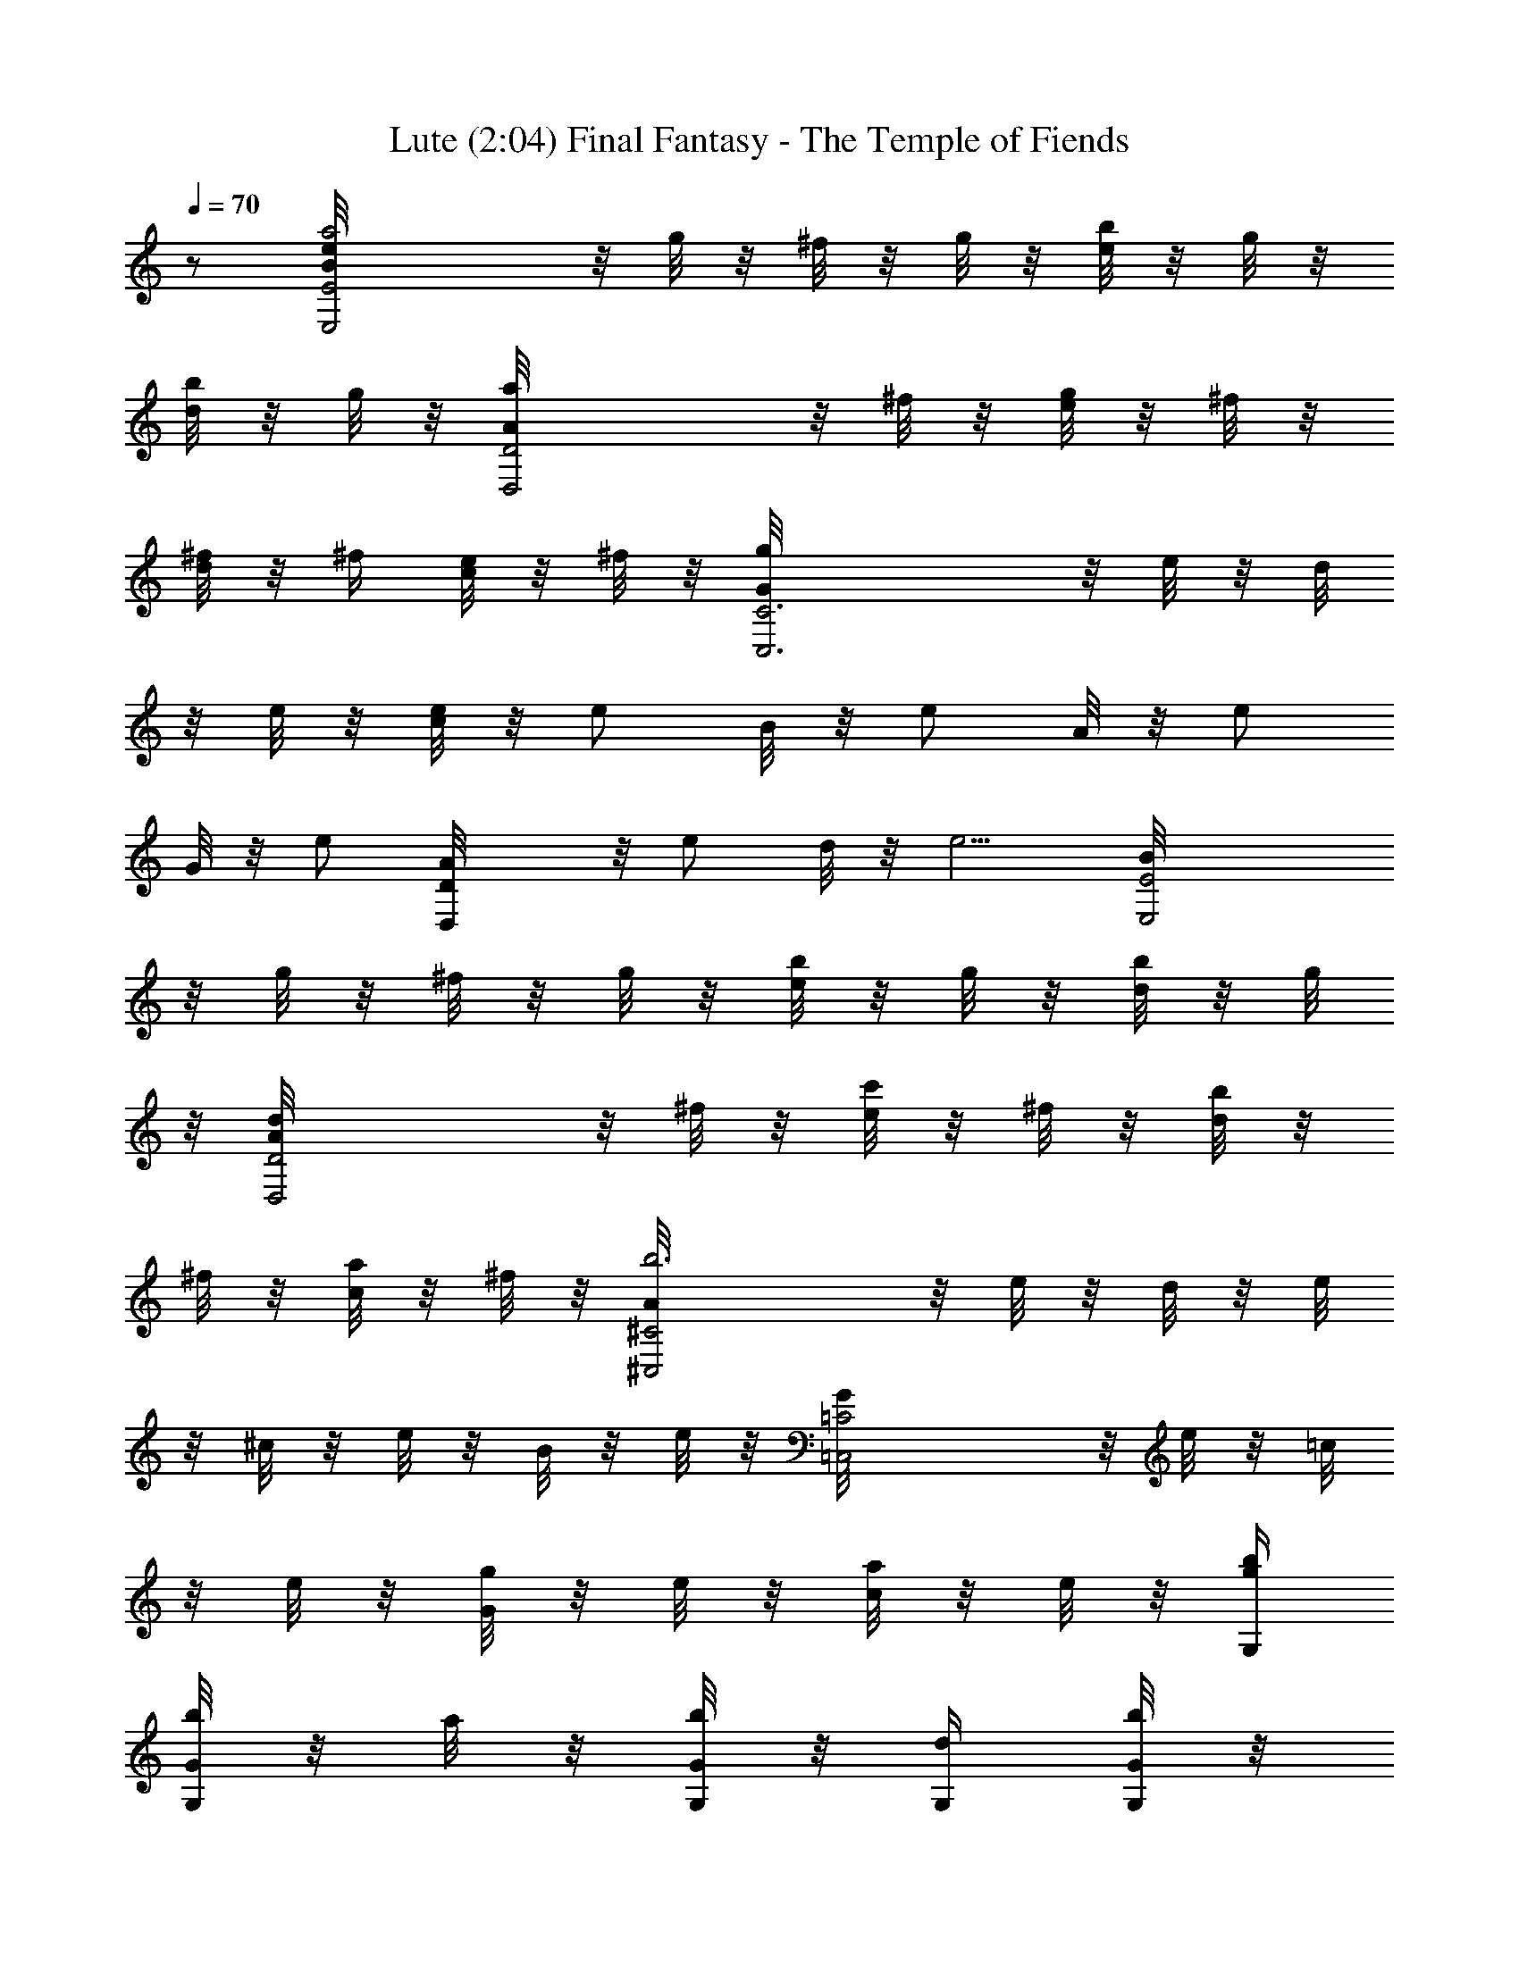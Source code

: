 X:1
T:Lute (2:04) Final Fantasy - The Temple of Fiends
Z:Arranged & transcribed by Angrim of Vilya
%  Original file:ff1_temple.mid
%  Transpose:0
L:1/4
Q:70
K:C
z/2 [E2B/8eE,2a2] z/8 g/8 z/8 ^f/8 z/8 g/8 z/8 [e/8b/2] z/8 g/8 z/8
[d/8b/2] z/8 g/8 z/8 [D2A/8a/2D,2] z/8 ^f/8 z/8 [e/8g/2] z/8 ^f/8 z/8
[d/8^f/4] z/8 ^f/4 [c/8e/2] z/8 ^f/8 z/8 [C3G/8gC,3] z/8 e/8 z/8 d/8
z/8 e/8 z/8 [c/8e/4] z/8 [e/2z/4] B/8 z/8 [e/2z/4] A/8 z/8 [e/2z/4]
G/8 z/8 [e/2z/4] [DA/8D,] z/8 [e/2z/4] d/8 z/8 [e5/4z/4] [E2B/8E,2]
z/8 g/8 z/8 ^f/8 z/8 g/8 z/8 [e/8b/2] z/8 g/8 z/8 [d/8b/2] z/8 g/8
z/8 [D2A/8d/2D,2] z/8 ^f/8 z/8 [e/8c'/2] z/8 ^f/8 z/8 [d/8b/2] z/8
^f/8 z/8 [c/8a/2] z/8 ^f/8 z/8 [^C2A/8b3^C,2] z/8 e/8 z/8 d/8 z/8 e/8
z/8 ^c/8 z/8 e/8 z/8 B/8 z/8 e/8 z/8 [=C2G/8=C,2] z/8 e/8 z/8 =c/8
z/8 e/8 z/8 [G/8g/2] z/8 e/8 z/8 [c/8a/2] z/8 e/8 z/8 [G,/4g/4b/4]
[G/8b/2G,/8] z/8 a/8 z/8 [G/8b/4G,/8] z/8 [G,/4d/2] [G/8b/8G,/8] z/8
[a/8g/2] z/8 [G/8b/8G,/8] z/8 [D/4^f/2D,/4] [A/8a/8A,/8] z/8 [g/8e/2]
z/8 [A/8a/8A,/8] z/8 [D/4D,/4^f/2] [A/8a/8A,/8] z/8 [g/2z/4]
[A/8a/8A,/8] z/8 [E/4eE,/4] [B/8g/8B,/8] z/8 ^f/8 z/8 [B/8g/8B,/8]
z/8 [E/4E,/4b] [B/8g/8B,/8] z/8 ^f/8 z/8 [B/8g/8B,/8] z/8 [B,/4d3/2]
[B/8^f/8B,/8] z/8 e/8 z/8 [B/8^f/8B,/8] z/8 B,/4 [B/8^f/8B,/8] z/8
[e/8b/2] z/8 [B/8^f/8B,/8] z/8 [C/4e/4C,/4c'/2] [c/8g/8C/8] z/8
[^f/8e/2] z/8 [c/8g/8C/8] z/8 [C/4C,/4b/2] [c/8g/8C/8] z/8 [^f/8a/2]
z/8 [c/8g/8C/8] z/8 [F/4a/4F,/4=f] [c/8c'/8C/8] z/8 b/8 z/8
[c/8c'/8C/8] z/8 [F/4F,/4g/2] [c/8c'/8C/8] z/8 [b/8a/2] z/8
[c/8c'/8C/8] z/8 [D/4A/4D,/4g/2] [d/8a/8D/8] z/8 [c/8g3/4C/8] z/8
[D/8A/8D,/8] z/8 [d/8a/8D/8] z/8 [c3/8g3/4C3/8] z/8 [d/8a/8D/8] z/8
[A/4d/4A,/4^f/4] [^f3/4d/8^F/8] z/8 [e/8c'/8E/8] z/8 [A/8d/8A,/8] z/8
[^f3/4d/8^F/8] z/8 [e/2c'/2E/2] [^f/4^F/8d/8] z/8 [E2B/8E,2ea2] z/8
g/8 z/8 ^f/8 z/8 g/8 z/8 [e/8B/2] z/8 g/8 z/8 [d/8b/2] z/8 g/8 z/8
[D2A/8D,2a/2] z/8 ^f/8 z/8 [e/8g/2] z/8 ^f/8 z/8 [d/8^f/4] z/8 ^f/4
[c/8e/2] z/8 ^f/8 z/8 [C3G/8C,3g] z/8 e/8 z/8 d/8 z/8 e/8 z/8
[c/8e/4] z/8 [e/2z/4] B/8 z/8 [e/2z/4] A/8 z/8 [e/2z/4] G/8 z/8
[e/2z/4] [DA/8D,] z/8 [e/2z/4] d/8 z/8 [e5/4z/4] [E2B/8E,2] z/8 g/8
z/8 ^f/8 z/8 g/8 z/8 [e/8B/2] z/8 g/8 z/8 [d/8b/2] z/8 g/8 z/8
[D2A/8D,2d/2] z/8 ^f/8 z/8 [e/8c'/2] z/8 ^f/8 z/8 [d/8b/2] z/8 ^f/8
z/8 [c/8a/2] z/8 ^f/8 z/8 [^C2A/8^C,2b3] z/8 e/8 z/8 d/8 z/8 e/8 z/8
^c/8 z/8 e/8 z/8 B/8 z/8 e/8 z/8 [=C2G/8=C,2] z/8 e/8 z/8 =c/8 z/8
e/8 z/8 [G/8g/2] z/8 e/8 z/8 [c/8a/2] z/8 e/8 z/8 [G,/4g/4b/4]
[G/8b/2G,/8] z/8 a/8 z/8 [G/8b/4G,/8] z/8 [G,/4d/2] [G/8b/8G,/8] z/8
[a/8g/2] z/8 [G/8b/8G,/8] z/8 [D/4^f/2D,/4] [A/8a/8A,/8] z/8 [g/8e/2]
z/8 [A/8a/8A,/8] z/8 [D/4D,/4^f/2] [A/8a/8A,/8] z/8 [g/2z/4]
[A/8a/8A,/8] z/8 [E/4eE,/4] [B/8g/8B,/8] z/8 ^f/8 z/8 [B/8g/8B,/8]
z/8 [E/4E,/4B/4b] [B/2g/8B,/8] z/8 ^f/8 z/8 [B/4g/8B,/8] z/8
[B,/4d3/2] [B/8^f/8B,/8] z/8 e/8 z/8 [B/8^f/8B,/8] z/8 B,/4
[B/8^f/8B,/8] z/8 [e/8B/4b/2] z/8 [B/4^f/8B,/8] z/8
[C/4e/4C,/4c/4c'/2] [c/4g/8C/8] z/8 [^f/8e/2] z/8 [c/8g/8C/8] z/8
[C/4C,/4b/2] [c/8g/8C/8] z/8 [^f/8a/2] z/8 [c/8g/8C/8] z/8
[=F/4a/4F,/4=f] [c/8c'/8C/8] z/8 b/8 z/8 [c/8c'/8C/8] z/8
[F/4F,/4g/2] [c/8c'/8C/8] z/8 [b/8a/2] z/8 [c/8c'/8C/8] z/8
[D/4A/4D,/4g/2] [d/8a/8D/8] z/8 [c/8g3/4C/8] z/8 [D/8A/8D,/8] z/8
[d/8a/8D/8] z/8 [c3/8g3/4C3/8] z/8 [d/8a/8D/8] z/8 [A/4d/4A,/4^f/4]
[^f3/4d/8^F/8] z/8 [e/8c'/8E/8] z/8 [A/8d/8A,/8] z/8 [^f3/4d/8^F/8]
z/8 [e/2c'/2E/2] [^f/4^F/8d/8] z/8 [E2B/8eE,2a2] z/8 g/8 z/8 ^f/8 z/8
g/8 z/8 [e/8b/2] z/8 g/8 z/8 [d/8b/2] z/8 g/8 z/8 [D2A/8a/2D,2] z/8
^f/8 z/8 [e/8g/2] z/8 ^f/8 z/8 [d/8^f/4] z/8 ^f/4 [c/8e/2] z/8 ^f/8
z/8 [C3G/8gC,3] z/8 e/8 z/8 d/8 z/8 e/8 z/8 [c/8e/4] z/8 [e/2z/4] B/8
z/8 [e/2z/4] A/8 z/8 [e/2z/4] G/8 z/8 [e/2z/4] [DA/8D,] z/8 [e/2z/4]
d/8 z/8 [e5/4z/4] [E2B/8E,2] z/8 g/8 z/8 ^f/8 z/8 g/8 z/8 [e/8b/2]
z/8 g/8 z/8 [d/8b/2] z/8 g/8 z/8 [D2A/8d/2D,2] z/8 ^f/8 z/8 [e/8c'/2]
z/8 ^f/8 z/8 [d/8b/2] z/8 ^f/8 z/8 [c/8a/2] z/8 ^f/8 z/8
[^C2A/8b3^C,2] z/8 e/8 z/8 d/8 z/8 e/8 z/8 ^c/8 z/8 e/8 z/8 B/8 z/8
e/8 z/8 [=C2G/8=C,2] z/8 e/8 z/8 =c/8 z/8 e/8 z/8 [G/8g/2] z/8 e/8
z/8 [c/8a/2] z/8 e/8 z/8 [G,/4g/4b/4] [G/8b/2G,/8] z/8 a/8 z/8
[G/8b/4G,/8] z/8 [G,/4d/2] [G/8b/8G,/8] z/8 [a/8g/2] z/8 [G/8b/8G,/8]
z/8 [D/4^f/2D,/4] [A/8a/8A,/8] z/8 [g/8e/2] z/8 [A/8a/8A,/8] z/8
[D/4D,/4^f/2] [A/8a/8A,/8] z/8 [g/2z/4] [A/8a/8A,/8] z/8 [E/4eE,/4]
[B/8g/8B,/8] z/8 ^f/8 z/8 [B/8g/8B,/8] z/8 [E/4E,/4b] [B/8g/8B,/8]
z/8 ^f/8 z/8 [B/8g/8B,/8] z/8 [B,/4d3/2] [B/8^f/8B,/8] z/8 e/8 z/8
[B/8^f/8B,/8] z/8 B,/4 [B/8^f/8B,/8] z/8 [e/8b/2] z/8 [B/8^f/8B,/8]
z/8 [C/4e/4C,/4c'/2] [c/8g/8C/8] z/8 [^f/8e/2] z/8 [c/8g/8C/8] z/8
[C/4C,/4b/2] [c/8g/8C/8] z/8 [^f/8a/2] z/8 [c/8g/8C/8] z/8
[=F/4a/4F,/4=f] [c/8c'/8C/8] z/8 b/8 z/8 [c/8c'/8C/8] z/8
[F/4F,/4g/2] [c/8c'/8C/8] z/8 [b/8a/2] z/8 [c/8c'/8C/8] z/8
[D/4A/4D,/4g/2] [d/8a/8D/8] z/8 [c/8g3/4C/8] z/8 [D/8A/8D,/8] z/8
[d/8a/8D/8] z/8 [c3/8g3/4C3/8] z/8 [d/8a/8D/8] z/8 [A/4d/4A,/4^f/4]
[^f3/4d/8^F/8] z/8 [e/8c'/8E/8] z/8 [A/8d/8A,/8] z/8 [^f3/4d/8^F/8]
z/8 [e/2c'/2E/2] [^f/4^F/8d/8] z/8 [E2B/8E,2ea2] z/8 g/8 z/8 ^f/8 z/8
g/8 z/8 [e/8B/2] z/8 g/8 z/8 [d/8b/2] z/8 g/8 z/8 [D2A/8D,2a/2] z/8
^f/8 z/8 [e/8g/2] z/8 ^f/8 z/8 [d/8^f/4] z/8 ^f/4 [c/8e/2] z/8 ^f/8
z/8 [C3G/8C,3g] z/8 e/8 z/8 d/8 z/8 e/8 z/8 [c/8e/4] z/8 [e/2z/4] B/8
z/8 [e/2z/4] A/8 z/8 [e/2z/4] G/8 z/8 [e/2z/4] [DA/8D,] z/8 [e/2z/4]
d/8 z/8 [e5/4z/4] [E2B/8E,2] z/8 g/8 z/8 ^f/8 z/8 g/8 z/8 [e/8B/2]
z/8 g/8 z/8 [d/8b/2] z/8 g/8 z/8 [D2A/8D,2d/2] z/8 ^f/8 z/8 [e/8c'/2]
z/8 ^f/8 z/8 [d/8b/2] z/8 ^f/8 z/8 [c/8a/2] z/8 ^f/8 z/8
[^C2A/8^C,2b3] z/8 e/8 z/8 d/8 z/8 e/8 z/8 ^c/8 z/8 e/8 z/8 B/8 z/8
e/8 z/8 [=C2G/8=C,2] z/8 e/8 z/8 =c/8 z/8 e/8 z/8 [G/8g/2] z/8 e/8
z/8 [c/8a/2] z/8 e/8 z/8 [G,/4g/4b/4] [G/8b/2G,/8] z/8 a/8 z/8
[G/8b/4G,/8] z/8 [G,/4d/2] [G/8b/8G,/8] z/8 [a/8g/2] z/8 [G/8b/8G,/8]
z/8 [D/4^f/2D,/4] [A/8a/8A,/8] z/8 [g/8e/2] z/8 [A/8a/8A,/8] z/8
[D/4D,/4^f/2] [A/8a/8A,/8] z/8 [g/2z/4] [A/8a/8A,/8] z/8 [E/4eE,/4]
[B/8g/8B,/8] z/8 ^f/8 z/8 [B/8g/8B,/8] z/8 [E/4E,/4B/4b] [B/2g/8B,/8]
z/8 ^f/8 z/8 [B/4g/8B,/8] z/8 [B,/4d3/2] [B/8^f/8B,/8] z/8 e/8 z/8
[B/8^f/8B,/8] z/8 B,/4 [B/8^f/8B,/8] z/8 [e/8B/4b/2] z/8
[B/4^f/8B,/8] z/8 [C/4e/4C,/4c/4c'/2] [c/4g/8C/8] z/8 [^f/8e/2] z/8
[c/8g/8C/8] z/8 [C/4C,/4b/2] [c/8g/8C/8] z/8 [^f/8a/2] z/8
[c/8g/8C/8] z/8 [=F/4a/4F,/4=f] [c/8c'/8C/8] z/8 b/8 z/8 [c/8c'/8C/8]
z/8 [F/4F,/4g/2] [c/8c'/8C/8] z/8 [b/8a/2] z/8 [c/8c'/8C/8] z/8
[D/4A/4D,/4g/2] [d/8a/8D/8] z/8 [c/8g3/4C/8] z/8 [D/8A/8D,/8] z/8
[d/8a/8D/8] z/8 [c3/8g3/4C3/8] z/8 [d/8a/8D/8] z/8 [A/4d/4A,/4^f/4]
[^f3/4d/8^F/8] z/8 [e/8c'/8E/8] z/8 [A/8d/8A,/8] z/8 [^f3/4d/8^F/8]
z/8 [e/2c'/2E/2] [^f/4^F/8d/8] z/8 [E2B/8eE,2a2] z/8 g/8 z/8 ^f/8 z/8
g/8 z/8 [e/8b/2] z/8 g/8 z/8 [d/8b/2] z/8 g/8 z/8 [D2A/8a/2D,2] z/8
^f/8 z/8 [e/8g/2] z/8 ^f/8 z/8 [d/8^f/4] z/8 ^f/4 [c/8e/2] z/8 ^f/8
z/8 [C3G/8gC,3] z/8 e/8 z/8 d/8 z/8 e/8 z/8 [c/8e/4] z/8 [e/2z/4] B/8
z/8 [e/2z/4] A/8 z/8 [e/2z/4] G/8 z/8 [e/2z/4] [DA/8D,] z/8 [e/2z/4]
d/8 z/8 [e5/4z/4] [E2B/8E,2] z/8 g/8 z/8 ^f/8 z/8 g/8 z/8 [e/8b/2]
z/8 g/8 z/8 [d/8b/2] z/8 g/8 z/8 [D2A/8d/2D,2] z/8 ^f/8 z/8 [e/8c'/2]
z/8 ^f/8 z/8 [d/8b/2] z/8 ^f/8 z/8 [c/8a/2] z/8 ^f/8 z/8
[^C2A/8b3^C,2] z/8 e/8 z/8 d/8 z/8 e/8 z/8 ^c/8 z/8 e/8 z/8 B/8 z/8
e/8 z/8 [=C2G/8=C,2] z/8 e/8 z/8 =c/8 z/8 e/8 z/8 [G/8g/2] z/8 e/8
z/8 [c/8a/2] z/8 e/8 

X:2
T:Harp (2:04)
Z:Arranged & transcribed by Angrim of Vilya
%  Original file:ff1_temple.mid
%  Transpose:0
L:1/4
Q:70
K:C
z/2 [E2B/8eE,2a2] z/8 g/8 z/8 ^f/8 z/8 g/8 z/8 [e/8b/2] z/8 g/8 z/8
[d/8b/2] z/8 g/8 z/8 [D2A/8a/2D,2] z/8 ^f/8 z/8 [e/8g/2] z/8 ^f/8 z/8
[d/8^f/4] z/8 ^f/4 [c/8e/2] z/8 ^f/8 z/8 [C3G/8gC,3] z/8 e/8 z/8 d/8
z/8 e/8 z/8 [c/8e/4] z/8 [e/2z/4] B/8 z/8 [e/2z/4] A/8 z/8 [e/2z/4]
G/8 z/8 [e/2z/4] [DA/8D,] z/8 [e/2z/4] d/8 z/8 [e5/4z/4] [E2B/8E,2]
z/8 g/8 z/8 ^f/8 z/8 g/8 z/8 [e/8b/2] z/8 g/8 z/8 [d/8b/2] z/8 g/8
z/8 [D2A/8d/2D,2] z/8 ^f/8 z/8 [e/8c'/2] z/8 ^f/8 z/8 [d/8b/2] z/8
^f/8 z/8 [c/8a/2] z/8 ^f/8 z/8 [^C2A/8b3^C,2] z/8 e/8 z/8 d/8 z/8 e/8
z/8 ^c/8 z/8 e/8 z/8 B/8 z/8 e/8 z/8 [=C2G/8=C,2] z/8 e/8 z/8 =c/8
z/8 e/8 z/8 [G/8g/2] z/8 e/8 z/8 [c/8a/2] z/8 e/8 z/8 [G,/4g/4b/4]
[G/8b/2G,/8] z/8 a/8 z/8 [G/8b/4G,/8] z/8 [G,/4d/2] [G/8b/8G,/8] z/8
[a/8g/2] z/8 [G/8b/8G,/8] z/8 [D/4^f/2D,/4] [A/8a/8A,/8] z/8 [g/8e/2]
z/8 [A/8a/8A,/8] z/8 [D/4D,/4^f/2] [A/8a/8A,/8] z/8 [g/2z/4]
[A/8a/8A,/8] z/8 [E/4eE,/4] [B/8g/8B,/8] z/8 ^f/8 z/8 [B/8g/8B,/8]
z/8 [E/4E,/4b] [B/8g/8B,/8] z/8 ^f/8 z/8 [B/8g/8B,/8] z/8 [B,/4d3/2]
[B/8^f/8B,/8] z/8 e/8 z/8 [B/8^f/8B,/8] z/8 B,/4 [B/8^f/8B,/8] z/8
[e/8b/2] z/8 [B/8^f/8B,/8] z/8 [C/4e/4C,/4c'/2] [c/8g/8C/8] z/8
[^f/8e/2] z/8 [c/8g/8C/8] z/8 [C/4C,/4b/2] [c/8g/8C/8] z/8 [^f/8a/2]
z/8 [c/8g/8C/8] z/8 [F/4a/4F,/4=f] [c/8c'/8C/8] z/8 b/8 z/8
[c/8c'/8C/8] z/8 [F/4F,/4g/2] [c/8c'/8C/8] z/8 [b/8a/2] z/8
[c/8c'/8C/8] z/8 [D/4A/4D,/4g/2] [d/8a/8D/8] z/8 [c/8g3/4C/8] z/8
[D/8A/8D,/8] z/8 [d/8a/8D/8] z/8 [c3/8g3/4C3/8] z/8 [d/8a/8D/8] z/8
[A/4d/4A,/4^f/4] [^f3/4d/8^F/8] z/8 [e/8c'/8E/8] z/8 [A/8d/8A,/8] z/8
[^f3/4d/8^F/8] z/8 [e/2c'/2E/2] [^f/4^F/8d/8] z/8 [E2B/8E,2ea2] z/8
g/8 z/8 ^f/8 z/8 g/8 z/8 [e/8B/2] z/8 g/8 z/8 [d/8b/2] z/8 g/8 z/8
[D2A/8D,2a/2] z/8 ^f/8 z/8 [e/8g/2] z/8 ^f/8 z/8 [d/8^f/4] z/8 ^f/4
[c/8e/2] z/8 ^f/8 z/8 [C3G/8C,3g] z/8 e/8 z/8 d/8 z/8 e/8 z/8
[c/8e/4] z/8 [e/2z/4] B/8 z/8 [e/2z/4] A/8 z/8 [e/2z/4] G/8 z/8
[e/2z/4] [DA/8D,] z/8 [e/2z/4] d/8 z/8 [e5/4z/4] [E2B/8E,2] z/8 g/8
z/8 ^f/8 z/8 g/8 z/8 [e/8B/2] z/8 g/8 z/8 [d/8b/2] z/8 g/8 z/8
[D2A/8D,2d/2] z/8 ^f/8 z/8 [e/8c'/2] z/8 ^f/8 z/8 [d/8b/2] z/8 ^f/8
z/8 [c/8a/2] z/8 ^f/8 z/8 [^C2A/8^C,2b3] z/8 e/8 z/8 d/8 z/8 e/8 z/8
^c/8 z/8 e/8 z/8 B/8 z/8 e/8 z/8 [=C2G/8=C,2] z/8 e/8 z/8 =c/8 z/8
e/8 z/8 [G/8g/2] z/8 e/8 z/8 [c/8a/2] z/8 e/8 z/8 [G,/4g/4b/4]
[G/8b/2G,/8] z/8 a/8 z/8 [G/8b/4G,/8] z/8 [G,/4d/2] [G/8b/8G,/8] z/8
[a/8g/2] z/8 [G/8b/8G,/8] z/8 [D/4^f/2D,/4] [A/8a/8A,/8] z/8 [g/8e/2]
z/8 [A/8a/8A,/8] z/8 [D/4D,/4^f/2] [A/8a/8A,/8] z/8 [g/2z/4]
[A/8a/8A,/8] z/8 [E/4eE,/4] [B/8g/8B,/8] z/8 ^f/8 z/8 [B/8g/8B,/8]
z/8 [E/4E,/4B/4b] [B/2g/8B,/8] z/8 ^f/8 z/8 [B/4g/8B,/8] z/8
[B,/4d3/2] [B/8^f/8B,/8] z/8 e/8 z/8 [B/8^f/8B,/8] z/8 B,/4
[B/8^f/8B,/8] z/8 [e/8B/4b/2] z/8 [B/4^f/8B,/8] z/8
[C/4e/4C,/4c/4c'/2] [c/4g/8C/8] z/8 [^f/8e/2] z/8 [c/8g/8C/8] z/8
[C/4C,/4b/2] [c/8g/8C/8] z/8 [^f/8a/2] z/8 [c/8g/8C/8] z/8
[=F/4a/4F,/4=f] [c/8c'/8C/8] z/8 b/8 z/8 [c/8c'/8C/8] z/8
[F/4F,/4g/2] [c/8c'/8C/8] z/8 [b/8a/2] z/8 [c/8c'/8C/8] z/8
[D/4A/4D,/4g/2] [d/8a/8D/8] z/8 [c/8g3/4C/8] z/8 [D/8A/8D,/8] z/8
[d/8a/8D/8] z/8 [c3/8g3/4C3/8] z/8 [d/8a/8D/8] z/8 [A/4d/4A,/4^f/4]
[^f3/4d/8^F/8] z/8 [e/8c'/8E/8] z/8 [A/8d/8A,/8] z/8 [^f3/4d/8^F/8]
z/8 [e/2c'/2E/2] [^f/4^F/8d/8] z/8 [E2B/8eE,2a2] z/8 g/8 z/8 ^f/8 z/8
g/8 z/8 [e/8b/2] z/8 g/8 z/8 [d/8b/2] z/8 g/8 z/8 [D2A/8a/2D,2] z/8
^f/8 z/8 [e/8g/2] z/8 ^f/8 z/8 [d/8^f/4] z/8 ^f/4 [c/8e/2] z/8 ^f/8
z/8 [C3G/8gC,3] z/8 e/8 z/8 d/8 z/8 e/8 z/8 [c/8e/4] z/8 [e/2z/4] B/8
z/8 [e/2z/4] A/8 z/8 [e/2z/4] G/8 z/8 [e/2z/4] [DA/8D,] z/8 [e/2z/4]
d/8 z/8 [e5/4z/4] [E2B/8E,2] z/8 g/8 z/8 ^f/8 z/8 g/8 z/8 [e/8b/2]
z/8 g/8 z/8 [d/8b/2] z/8 g/8 z/8 [D2A/8d/2D,2] z/8 ^f/8 z/8 [e/8c'/2]
z/8 ^f/8 z/8 [d/8b/2] z/8 ^f/8 z/8 [c/8a/2] z/8 ^f/8 z/8
[^C2A/8b3^C,2] z/8 e/8 z/8 d/8 z/8 e/8 z/8 ^c/8 z/8 e/8 z/8 B/8 z/8
e/8 z/8 [=C2G/8=C,2] z/8 e/8 z/8 =c/8 z/8 e/8 z/8 [G/8g/2] z/8 e/8
z/8 [c/8a/2] z/8 e/8 z/8 [G,/4g/4b/4] [G/8b/2G,/8] z/8 a/8 z/8
[G/8b/4G,/8] z/8 [G,/4d/2] [G/8b/8G,/8] z/8 [a/8g/2] z/8 [G/8b/8G,/8]
z/8 [D/4^f/2D,/4] [A/8a/8A,/8] z/8 [g/8e/2] z/8 [A/8a/8A,/8] z/8
[D/4D,/4^f/2] [A/8a/8A,/8] z/8 [g/2z/4] [A/8a/8A,/8] z/8 [E/4eE,/4]
[B/8g/8B,/8] z/8 ^f/8 z/8 [B/8g/8B,/8] z/8 [E/4E,/4b] [B/8g/8B,/8]
z/8 ^f/8 z/8 [B/8g/8B,/8] z/8 [B,/4d3/2] [B/8^f/8B,/8] z/8 e/8 z/8
[B/8^f/8B,/8] z/8 B,/4 [B/8^f/8B,/8] z/8 [e/8b/2] z/8 [B/8^f/8B,/8]
z/8 [C/4e/4C,/4c'/2] [c/8g/8C/8] z/8 [^f/8e/2] z/8 [c/8g/8C/8] z/8
[C/4C,/4b/2] [c/8g/8C/8] z/8 [^f/8a/2] z/8 [c/8g/8C/8] z/8
[=F/4a/4F,/4=f] [c/8c'/8C/8] z/8 b/8 z/8 [c/8c'/8C/8] z/8
[F/4F,/4g/2] [c/8c'/8C/8] z/8 [b/8a/2] z/8 [c/8c'/8C/8] z/8
[D/4A/4D,/4g/2] [d/8a/8D/8] z/8 [c/8g3/4C/8] z/8 [D/8A/8D,/8] z/8
[d/8a/8D/8] z/8 [c3/8g3/4C3/8] z/8 [d/8a/8D/8] z/8 [A/4d/4A,/4^f/4]
[^f3/4d/8^F/8] z/8 [e/8c'/8E/8] z/8 [A/8d/8A,/8] z/8 [^f3/4d/8^F/8]
z/8 [e/2c'/2E/2] [^f/4^F/8d/8] z/8 [E2B/8E,2ea2] z/8 g/8 z/8 ^f/8 z/8
g/8 z/8 [e/8B/2] z/8 g/8 z/8 [d/8b/2] z/8 g/8 z/8 [D2A/8D,2a/2] z/8
^f/8 z/8 [e/8g/2] z/8 ^f/8 z/8 [d/8^f/4] z/8 ^f/4 [c/8e/2] z/8 ^f/8
z/8 [C3G/8C,3g] z/8 e/8 z/8 d/8 z/8 e/8 z/8 [c/8e/4] z/8 [e/2z/4] B/8
z/8 [e/2z/4] A/8 z/8 [e/2z/4] G/8 z/8 [e/2z/4] [DA/8D,] z/8 [e/2z/4]
d/8 z/8 [e5/4z/4] [E2B/8E,2] z/8 g/8 z/8 ^f/8 z/8 g/8 z/8 [e/8B/2]
z/8 g/8 z/8 [d/8b/2] z/8 g/8 z/8 [D2A/8D,2d/2] z/8 ^f/8 z/8 [e/8c'/2]
z/8 ^f/8 z/8 [d/8b/2] z/8 ^f/8 z/8 [c/8a/2] z/8 ^f/8 z/8
[^C2A/8^C,2b3] z/8 e/8 z/8 d/8 z/8 e/8 z/8 ^c/8 z/8 e/8 z/8 B/8 z/8
e/8 z/8 [=C2G/8=C,2] z/8 e/8 z/8 =c/8 z/8 e/8 z/8 [G/8g/2] z/8 e/8
z/8 [c/8a/2] z/8 e/8 z/8 [G,/4g/4b/4] [G/8b/2G,/8] z/8 a/8 z/8
[G/8b/4G,/8] z/8 [G,/4d/2] [G/8b/8G,/8] z/8 [a/8g/2] z/8 [G/8b/8G,/8]
z/8 [D/4^f/2D,/4] [A/8a/8A,/8] z/8 [g/8e/2] z/8 [A/8a/8A,/8] z/8
[D/4D,/4^f/2] [A/8a/8A,/8] z/8 [g/2z/4] [A/8a/8A,/8] z/8 [E/4eE,/4]
[B/8g/8B,/8] z/8 ^f/8 z/8 [B/8g/8B,/8] z/8 [E/4E,/4B/4b] [B/2g/8B,/8]
z/8 ^f/8 z/8 [B/4g/8B,/8] z/8 [B,/4d3/2] [B/8^f/8B,/8] z/8 e/8 z/8
[B/8^f/8B,/8] z/8 B,/4 [B/8^f/8B,/8] z/8 [e/8B/4b/2] z/8
[B/4^f/8B,/8] z/8 [C/4e/4C,/4c/4c'/2] [c/4g/8C/8] z/8 [^f/8e/2] z/8
[c/8g/8C/8] z/8 [C/4C,/4b/2] [c/8g/8C/8] z/8 [^f/8a/2] z/8
[c/8g/8C/8] z/8 [=F/4a/4F,/4=f] [c/8c'/8C/8] z/8 b/8 z/8 [c/8c'/8C/8]
z/8 [F/4F,/4g/2] [c/8c'/8C/8] z/8 [b/8a/2] z/8 [c/8c'/8C/8] z/8
[D/4A/4D,/4g/2] [d/8a/8D/8] z/8 [c/8g3/4C/8] z/8 [D/8A/8D,/8] z/8
[d/8a/8D/8] z/8 [c3/8g3/4C3/8] z/8 [d/8a/8D/8] z/8 [A/4d/4A,/4^f/4]
[^f3/4d/8^F/8] z/8 [e/8c'/8E/8] z/8 [A/8d/8A,/8] z/8 [^f3/4d/8^F/8]
z/8 [e/2c'/2E/2] [^f/4^F/8d/8] z/8 [E2B/8eE,2a2] z/8 g/8 z/8 ^f/8 z/8
g/8 z/8 [e/8b/2] z/8 g/8 z/8 [d/8b/2] z/8 g/8 z/8 [D2A/8a/2D,2] z/8
^f/8 z/8 [e/8g/2] z/8 ^f/8 z/8 [d/8^f/4] z/8 ^f/4 [c/8e/2] z/8 ^f/8
z/8 [C3G/8gC,3] z/8 e/8 z/8 d/8 z/8 e/8 z/8 [c/8e/4] z/8 [e/2z/4] B/8
z/8 [e/2z/4] A/8 z/8 [e/2z/4] G/8 z/8 [e/2z/4] [DA/8D,] z/8 [e/2z/4]
d/8 z/8 [e5/4z/4] [E2B/8E,2] z/8 g/8 z/8 ^f/8 z/8 g/8 z/8 [e/8b/2]
z/8 g/8 z/8 [d/8b/2] z/8 g/8 z/8 [D2A/8d/2D,2] z/8 ^f/8 z/8 [e/8c'/2]
z/8 ^f/8 z/8 [d/8b/2] z/8 ^f/8 z/8 [c/8a/2] z/8 ^f/8 z/8
[^C2A/8b3^C,2] z/8 e/8 z/8 d/8 z/8 e/8 z/8 ^c/8 z/8 e/8 z/8 B/8 z/8
e/8 z/8 [=C2G/8=C,2] z/8 e/8 z/8 =c/8 z/8 e/8 z/8 [G/8g/2] z/8 e/8
z/8 [c/8a/2] z/8 e/8 

 